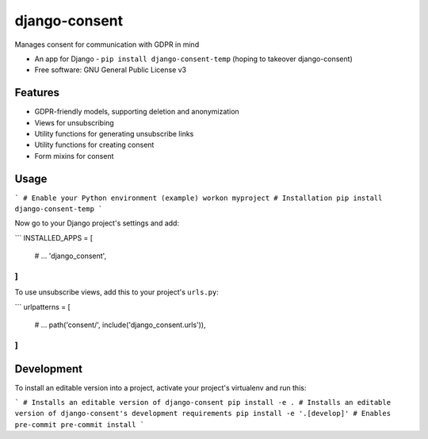 ==============
django-consent
==============

.. image:: https://img.shields.io/pypi/v/django_consent.svg
        :target: https://pypi.python.org/pypi/django_consent


.. image:: https://circleci.com/gh/django-denmark/django-consent/tree/main.svg?style=svg
    :target: https://circleci.com/gh/django-denmark/django-consent/tree/main

Manages consent for communication with GDPR in mind

* An app for Django - ``pip install django-consent-temp`` (hoping to takeover django-consent)
* Free software: GNU General Public License v3

Features
--------

* GDPR-friendly models, supporting deletion and anonymization
* Views for unsubscribing
* Utility functions for generating unsubscribe links
* Utility functions for creating consent
* Form mixins for consent


Usage
-----

```
# Enable your Python environment (example)
workon myproject
# Installation
pip install django-consent-temp
```

Now go to your Django project's settings and add:

```
INSTALLED_APPS = [
    # ...
    'django_consent',
]
```

To use unsubscribe views, add this to your project's ``urls.py``:

```
urlpatterns = [
    # ...
    path('consent/', include('django_consent.urls')),
]
```

Development
-----------

To install an editable version into a project, activate your project's
virtualenv and run this:

```
# Installs an editable version of django-consent
pip install -e .
# Installs an editable version of django-consent's development requirements
pip install -e '.[develop]'
# Enables pre-commit
pre-commit install
```
